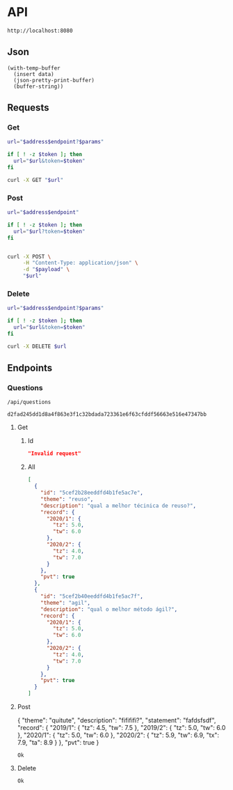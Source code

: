 # -*- org-confirm-babel-evaluate: nil -*-

* API
  #+name: address
  : http://localhost:8080
** Json
   #+name: json-pretty
   #+begin_src elisp :var data=""
   (with-temp-buffer
     (insert data)
     (json-pretty-print-buffer)
     (buffer-string))
   #+end_src
** Requests
*** Get
    :properties:
    :header-args+: :results code :wrap "src json" :post json-pretty(data = *this*)
    :end:
    #+name: get
    #+begin_src bash :var address=address :var endpoint="" :var token="" :var params=""
      url="$address$endpoint?$params"

      if [ ! -z $token ]; then
        url="$url&token=$token"
      fi

      curl -X GET "$url"
    #+end_src
*** Post
    #+name: post
    #+begin_src bash :var address=address :var endpoint="" :var token="" :var payload=""
      url="$address$endpoint"

      if [ ! -z $token ]; then
        url="$url?token=$token"
      fi


      curl -X POST \
           -H "Content-Type: application/json" \
           -d "$payload" \
           "$url"
    #+end_src
*** Delete
    #+name: delete
    #+begin_src bash :var address=address :var endpoint="" :var token="" :var params=""
      url="$address$endpoint?$params"

      if [ ! -z $token ]; then
        url="$url&token=$token"
      fi

      curl -X DELETE $url
    #+end_src
** Endpoints
*** Questions
    #+name: questions-endpoint
    : /api/questions
    #+name: token
    : d2fad245dd1d8a4f863e3f1c32bdada723361e6f63cfddf56663e516e47347bb
**** Get
***** Id
      #+call: get(address, questions-endpoint, token, params="id=5cef2b28eeddfd4b1fe5ac7e")
      #+results:
      #+BEGIN_src json
      "Invalid request"
      #+END_src
***** All
      #+call: get(address, questions-endpoint, params="token=d2fad245dd1d8a4f863e3f1c32bdada723361e6f63cfddf56663e516e47347bb")
      #+results:
      #+BEGIN_src json
      [
        {
          "id": "5cef2b28eeddfd4b1fe5ac7e",
          "theme": "reuso",
          "description": "qual a melhor técinica de reuso?",
          "record": {
            "2020/1": {
              "tz": 5.0,
              "tw": 6.0
            },
            "2020/2": {
              "tz": 4.0,
              "tw": 7.0
            }
          },
          "pvt": true
        },
        {
          "id": "5cef2b40eeddfd4b1fe5ac7f",
          "theme": "agil",
          "description": "qual o melhor método ágil?",
          "record": {
            "2020/1": {
              "tz": 5.0,
              "tw": 6.0
            },
            "2020/2": {
              "tz": 4.0,
              "tw": 7.0
            }
          },
          "pvt": true
        }
      ]
      #+END_src
**** Post
     #+name: question-payload
     #+begin_example json
       {
         "theme": "quitute",
         "description": "fifififi?",
         "statement": "fafdsfsdf",
         "record": {
           "2019/1": {
             "tz": 4.5,
             "tw": 7.5
           },
           "2019/2": {
             "tz": 5.0,
             "tw": 6.0
           },
           "2020/1": {
             "tz": 5.0,
             "tw": 6.0
           },
           "2020/2": {
             "tz": 5.9,
             "tw": 6.9,
             "tx": 7.9,
             "ta": 8.9
           }
         },
         "pvt": true
       }
     #+end_example
     #+call: post(address, questions-endpoint, token, question-payload)
     #+results:
     : Ok
**** Delete
     #+call: delete(address, questions-endpoint, token, params="id=5cef2b28eeddfd4b1fe5ac7e")
     #+results:
     : Ok
